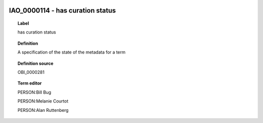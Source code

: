 
  .. index:: 
     single: IAO_0000114; has curation status
     single: has curation status; IAO_0000114

IAO_0000114 - has curation status
====================================================================================

.. topic:: Label

    has curation status

.. topic:: Definition

    A specification of the state of the metadata for a term

.. topic:: Definition source

    OBI_0000281

.. topic:: Term editor

    PERSON:Bill Bug

    PERSON:Melanie Courtot

    PERSON:Alan Ruttenberg

